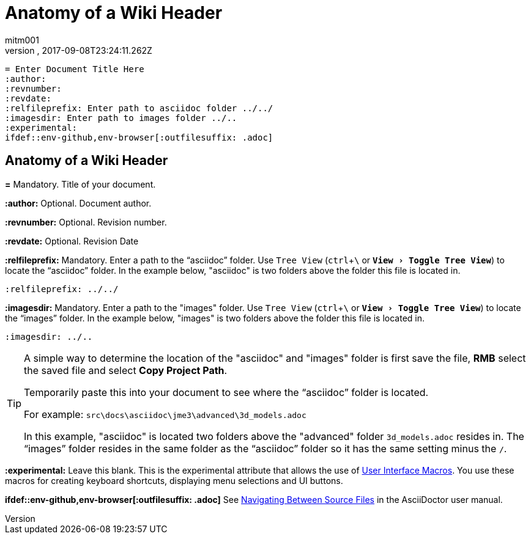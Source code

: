 = Anatomy of a Wiki Header
:author: mitm001
:revnumber:
:revdate: 2017-09-08T23:24:11.262Z
:relfileprefix: ../
:imagesdir: ..
:experimental:
ifdef::env-github,env-browser[:outfilesuffix: .adoc]

[source,subs="+macros"]
----
= Enter Document Title Here
:author:
:revnumber:
:revdate:
:relfileprefix: Enter path to asciidoc folder ../../
:imagesdir: Enter path to images folder ../..
:experimental:
ifdef++::++env-github,env-browser[:outfilesuffix: .adoc]
----

== Anatomy of a Wiki Header

*pass:[=]* Mandatory. Title of your document.

*pass:[:]author:* Optional. Document author.

*pass:[:]revnumber:* Optional. Revision number.

*pass:[:]revdate:* Optional. Revision Date

*pass:[:]relfileprefix:* Mandatory. Enter a path to the "`asciidoc`" folder. Use `Tree View` (kbd:[ctrl]+kbd:[\ ] or `menu:View[Toggle Tree View]`) to locate the "`asciidoc`" folder. In the example below, "asciidoc" is two folders above the folder this file is located in.

`pass:[:]relfileprefix: ../../`

*pass:[:]imagesdir:* Mandatory. Enter a path to the "images" folder. Use `Tree View` (kbd:[ctrl]+kbd:[\ ] or `menu:View[Toggle Tree View]`) to locate the "`images`" folder. In the example below, "images" is two folders above the folder this file is located in.

`pass:[:]imagesdir: ../..`

[TIP]
====
A simple way to determine the location of the "asciidoc" and "images" folder is first save the file, btn:[RMB] select the saved file and select btn:[Copy Project Path].

Temporarily paste this into your document to see where the "`asciidoc`" folder is located.

For example: `src\docs\asciidoc\jme3\advanced\3d_models.adoc`

In this example, "asciidoc" is located two folders above the "advanced" folder `3d_models.adoc` resides in. The "`images`" folder resides in the same folder as the "`asciidoc`" folder so it has the same setting minus the kbd:[/ ].
====

*pass:[:]experimental:* Leave this blank. This is the experimental attribute that allows the use of link:http://asciidoctor.org/docs/user-manual/#user-interface-macros[User Interface Macros]. You use these macros for creating keyboard shortcuts, displaying menu selections and UI buttons.

*ifdef++::++env-github,env-browser[:outfilesuffix: .adoc]* See link:http://asciidoctor.org/docs/user-manual/#navigating-between-source-files[Navigating Between Source Files] in the AsciiDoctor user manual.
